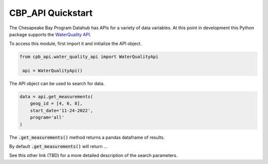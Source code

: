 CBP_API Quickstart
==================

The Chesapeake Bay Program Datahub has APIs for a variety of data variables. At this point in 
development this Python package supports the `WaterQuality API <https://datahub.chesapeakebay.net/api#waterquality>`_.

To access this module, first import it and initialize the API object.

.. code-block:: python

   from cpb_api.water_quality_api import WaterQualityApi

    api = WaterQualityApi()

The API object can be used to search for data.

.. code-block:: python

    data = api.get_measurements(
        geog_id = [4, 6, 8], 
        start_date='11-24-2022', 
        program='all'
    )

The :code:`.get_measurements()` method returns a pandas dataframe of results.

By default :code:`.get_measurements()` will return ... 

See this other link (TBD) for a more detailed description of the search parameters.
